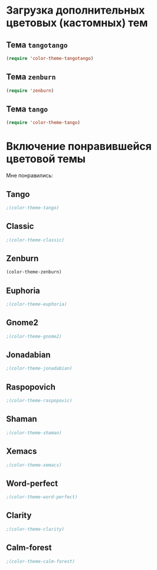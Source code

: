 * Загрузка дополнительных цветовых (кастомных) тем
** Тема ~tangotango~
#+begin_src emacs-lisp 
(require 'color-theme-tangotango)
#+end_src
** Тема ~zenburn~
   #+begin_src emacs-lisp
(require 'zenburn)
   #+end_src
** Тема ~tango~
 #+begin_src emacs-lisp
(require 'color-theme-tango)
 #+end_src
* Включение понравившейся цветовой темы 
  Мне понравились:
** Tango
#+begin_src emacs-lisp
;(color-theme-tango)
#+end_src
** Classic
#+begin_src emacs-lisp
;(color-theme-classic)
#+end_src

** Zenburn
#+begin_src emacs-lisp
(color-theme-zenburn)
#+end_src
** Euphoria
#+begin_src emacs-lisp
;(color-theme-euphoria)
#+end_src

** Gnome2
#+begin_src emacs-lisp
;(color-theme-gnome2)
#+end_src

** Jonadabian
#+begin_src emacs-lisp
;(color-theme-jonadabian)
#+end_src

** Raspopovich
#+begin_src emacs-lisp
;(color-theme-raspopovic)
#+end_src

** Shaman
#+begin_src emacs-lisp
;(color-theme-shaman)
#+end_src

** Xemacs
#+begin_src emacs-lisp
;(color-theme-xemacs)
#+end_src

** Word-perfect
#+begin_src emacs-lisp
;(color-theme-word-perfect)
#+end_src

** Clarity
#+begin_src emacs-lisp
;(color-theme-clarity)
#+end_src

** Calm-forest
#+begin_src emacs-lisp
;(color-theme-calm-forest)
#+end_src
